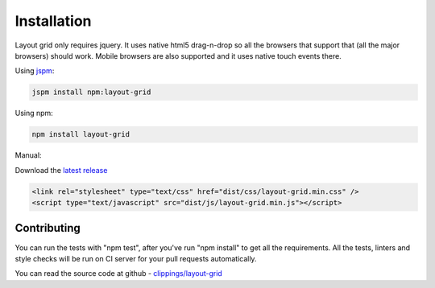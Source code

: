 ============
Installation
============

Layout grid only requires jquery. It uses native html5 drag-n-drop so all the browsers that support that (all the major browsers) should work.
Mobile browsers are also supported and it uses native touch events there.

Using `jspm <http://jspm.io />`_:

.. code-block:: bash

    jspm install npm:layout-grid


Using npm:

.. code-block:: bash

    npm install layout-grid

Manual:

Download the `latest release <https://github.com/clippings/layout-grid/releases/latest />`_

.. code-block:: html

    <link rel="stylesheet" type="text/css" href="dist/css/layout-grid.min.css" />
    <script type="text/javascript" src="dist/js/layout-grid.min.js"></script>

Contributing
------------

You can run the tests with "npm test", after you've run "npm install" to get all the requirements.
All the tests, linters and style checks will be run on CI server for your pull requests automatically.

You can read the source code at github - `clippings/layout-grid <https://github.com/clippings/layout-grid />`_

